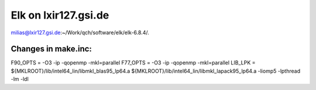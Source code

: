 =====================
Elk on lxir127.gsi.de
=====================

milias@lxir127.gsi.de:~/Work/qch/software/elk/elk-6.8.4/.

Changes in make.inc:
~~~~~~~~~~~~~~~~~~~~
F90_OPTS = -O3 -ip  -qopenmp -mkl=parallel
F77_OPTS = -O3 -ip  -qopenmp -mkl=parallel
LIB_LPK =  ${MKLROOT}/lib/intel64_lin/libmkl_blas95_lp64.a ${MKLROOT}/lib/intel64_lin/libmkl_lapack95_lp64.a -liomp5 -lpthread -lm -ldl

